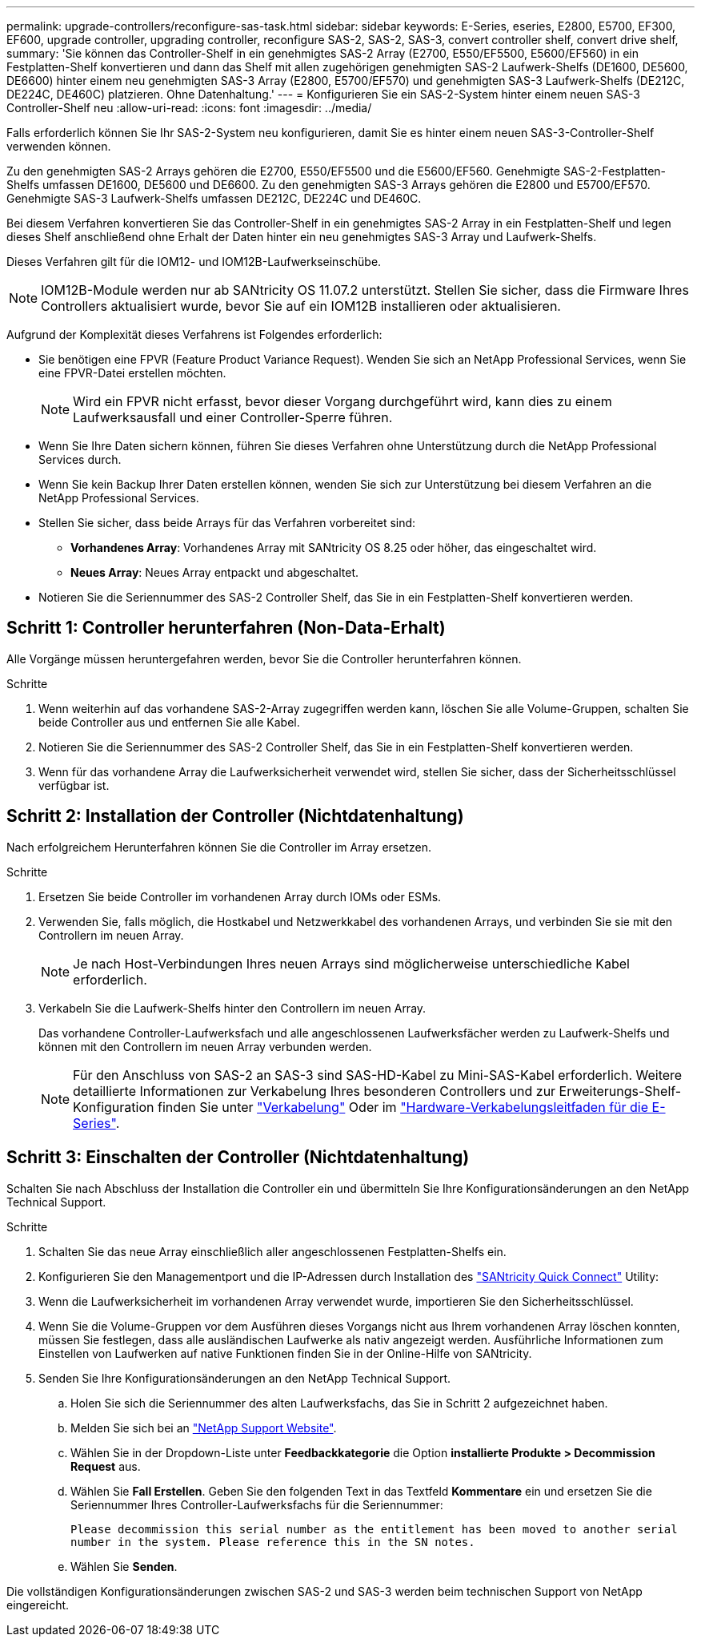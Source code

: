 ---
permalink: upgrade-controllers/reconfigure-sas-task.html 
sidebar: sidebar 
keywords: E-Series, eseries, E2800, E5700, EF300, EF600, upgrade controller, upgrading controller, reconfigure SAS-2, SAS-2, SAS-3, convert controller shelf, convert drive shelf, 
summary: 'Sie können das Controller-Shelf in ein genehmigtes SAS-2 Array (E2700, E550/EF5500, E5600/EF560) in ein Festplatten-Shelf konvertieren und dann das Shelf mit allen zugehörigen genehmigten SAS-2 Laufwerk-Shelfs (DE1600, DE5600, DE6600) hinter einem neu genehmigten SAS-3 Array (E2800, E5700/EF570) und genehmigten SAS-3 Laufwerk-Shelfs (DE212C, DE224C, DE460C) platzieren. Ohne Datenhaltung.' 
---
= Konfigurieren Sie ein SAS-2-System hinter einem neuen SAS-3 Controller-Shelf neu
:allow-uri-read: 
:icons: font
:imagesdir: ../media/


[role="lead"]
Falls erforderlich können Sie Ihr SAS-2-System neu konfigurieren, damit Sie es hinter einem neuen SAS-3-Controller-Shelf verwenden können.

Zu den genehmigten SAS-2 Arrays gehören die E2700, E550/EF5500 und die E5600/EF560. Genehmigte SAS-2-Festplatten-Shelfs umfassen DE1600, DE5600 und DE6600. Zu den genehmigten SAS-3 Arrays gehören die E2800 und E5700/EF570. Genehmigte SAS-3 Laufwerk-Shelfs umfassen DE212C, DE224C und DE460C.

Bei diesem Verfahren konvertieren Sie das Controller-Shelf in ein genehmigtes SAS-2 Array in ein Festplatten-Shelf und legen dieses Shelf anschließend ohne Erhalt der Daten hinter ein neu genehmigtes SAS-3 Array und Laufwerk-Shelfs.

Dieses Verfahren gilt für die IOM12- und IOM12B-Laufwerkseinschübe.


NOTE: IOM12B-Module werden nur ab SANtricity OS 11.07.2 unterstützt. Stellen Sie sicher, dass die Firmware Ihres Controllers aktualisiert wurde, bevor Sie auf ein IOM12B installieren oder aktualisieren.

Aufgrund der Komplexität dieses Verfahrens ist Folgendes erforderlich:

* Sie benötigen eine FPVR (Feature Product Variance Request). Wenden Sie sich an NetApp Professional Services, wenn Sie eine FPVR-Datei erstellen möchten.
+

NOTE: Wird ein FPVR nicht erfasst, bevor dieser Vorgang durchgeführt wird, kann dies zu einem Laufwerksausfall und einer Controller-Sperre führen.

* Wenn Sie Ihre Daten sichern können, führen Sie dieses Verfahren ohne Unterstützung durch die NetApp Professional Services durch.
* Wenn Sie kein Backup Ihrer Daten erstellen können, wenden Sie sich zur Unterstützung bei diesem Verfahren an die NetApp Professional Services.
* Stellen Sie sicher, dass beide Arrays für das Verfahren vorbereitet sind:
+
** *Vorhandenes Array*: Vorhandenes Array mit SANtricity OS 8.25 oder höher, das eingeschaltet wird.
** *Neues Array*: Neues Array entpackt und abgeschaltet.


* Notieren Sie die Seriennummer des SAS-2 Controller Shelf, das Sie in ein Festplatten-Shelf konvertieren werden.




== Schritt 1: Controller herunterfahren (Non-Data-Erhalt)

Alle Vorgänge müssen heruntergefahren werden, bevor Sie die Controller herunterfahren können.

.Schritte
. Wenn weiterhin auf das vorhandene SAS-2-Array zugegriffen werden kann, löschen Sie alle Volume-Gruppen, schalten Sie beide Controller aus und entfernen Sie alle Kabel.
. Notieren Sie die Seriennummer des SAS-2 Controller Shelf, das Sie in ein Festplatten-Shelf konvertieren werden.
. Wenn für das vorhandene Array die Laufwerksicherheit verwendet wird, stellen Sie sicher, dass der Sicherheitsschlüssel verfügbar ist.




== Schritt 2: Installation der Controller (Nichtdatenhaltung)

Nach erfolgreichem Herunterfahren können Sie die Controller im Array ersetzen.

.Schritte
. Ersetzen Sie beide Controller im vorhandenen Array durch IOMs oder ESMs.
. Verwenden Sie, falls möglich, die Hostkabel und Netzwerkkabel des vorhandenen Arrays, und verbinden Sie sie mit den Controllern im neuen Array.
+

NOTE: Je nach Host-Verbindungen Ihres neuen Arrays sind möglicherweise unterschiedliche Kabel erforderlich.

. Verkabeln Sie die Laufwerk-Shelfs hinter den Controllern im neuen Array.
+
Das vorhandene Controller-Laufwerksfach und alle angeschlossenen Laufwerksfächer werden zu Laufwerk-Shelfs und können mit den Controllern im neuen Array verbunden werden.

+

NOTE: Für den Anschluss von SAS-2 an SAS-3 sind SAS-HD-Kabel zu Mini-SAS-Kabel erforderlich. Weitere detaillierte Informationen zur Verkabelung Ihres besonderen Controllers und zur Erweiterungs-Shelf-Konfiguration finden Sie unter link:../install-hw-cabling/index.html["Verkabelung"] Oder im https://library.netapp.com/ecm/ecm_download_file/ECMLP2588749["Hardware-Verkabelungsleitfaden für die E-Series"^].





== Schritt 3: Einschalten der Controller (Nichtdatenhaltung)

Schalten Sie nach Abschluss der Installation die Controller ein und übermitteln Sie Ihre Konfigurationsänderungen an den NetApp Technical Support.

.Schritte
. Schalten Sie das neue Array einschließlich aller angeschlossenen Festplatten-Shelfs ein.
. Konfigurieren Sie den Managementport und die IP-Adressen durch Installation des https://mysupport.netapp.com/tools/info/ECMLP2563821I.html["SANtricity Quick Connect"^] Utility:
. Wenn die Laufwerksicherheit im vorhandenen Array verwendet wurde, importieren Sie den Sicherheitsschlüssel.
. Wenn Sie die Volume-Gruppen vor dem Ausführen dieses Vorgangs nicht aus Ihrem vorhandenen Array löschen konnten, müssen Sie festlegen, dass alle ausländischen Laufwerke als nativ angezeigt werden. Ausführliche Informationen zum Einstellen von Laufwerken auf native Funktionen finden Sie in der Online-Hilfe von SANtricity.
. Senden Sie Ihre Konfigurationsänderungen an den NetApp Technical Support.
+
.. Holen Sie sich die Seriennummer des alten Laufwerksfachs, das Sie in Schritt 2 aufgezeichnet haben.
.. Melden Sie sich bei an http://mysupport.netapp.com/eservice/assistant["NetApp Support Website"^].
.. Wählen Sie in der Dropdown-Liste unter *Feedbackkategorie* die Option *installierte Produkte > Decommission Request* aus.
.. Wählen Sie *Fall Erstellen*. Geben Sie den folgenden Text in das Textfeld *Kommentare* ein und ersetzen Sie die Seriennummer Ihres Controller-Laufwerksfachs für die Seriennummer:
+
`Please decommission this serial number as the entitlement has been moved to another serial number in the system. Please reference this in the SN notes.`

.. Wählen Sie *Senden*.




Die vollständigen Konfigurationsänderungen zwischen SAS-2 und SAS-3 werden beim technischen Support von NetApp eingereicht.
